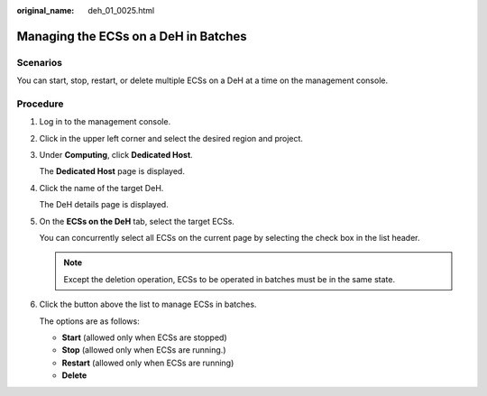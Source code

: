:original_name: deh_01_0025.html

.. _deh_01_0025:

Managing the ECSs on a DeH in Batches
=====================================

Scenarios
---------

You can start, stop, restart, or delete multiple ECSs on a DeH at a time on the management console.

Procedure
---------

#. Log in to the management console.

#. Click |image1| in the upper left corner and select the desired region and project.

#. Under **Computing**, click **Dedicated Host**.

   The **Dedicated Host** page is displayed.

#. Click the name of the target DeH.

   The DeH details page is displayed.

#. On the **ECSs on the DeH** tab, select the target ECSs.

   You can concurrently select all ECSs on the current page by selecting the check box in the list header.

   .. note::

      Except the deletion operation, ECSs to be operated in batches must be in the same state.

#. Click the button above the list to manage ECSs in batches.

   The options are as follows:

   -  **Start** (allowed only when ECSs are stopped)
   -  **Stop** (allowed only when ECSs are running.)
   -  **Restart** (allowed only when ECSs are running)
   -  **Delete**

.. |image1| image:: /_static/images/en-us_image_0000001850888056.png
